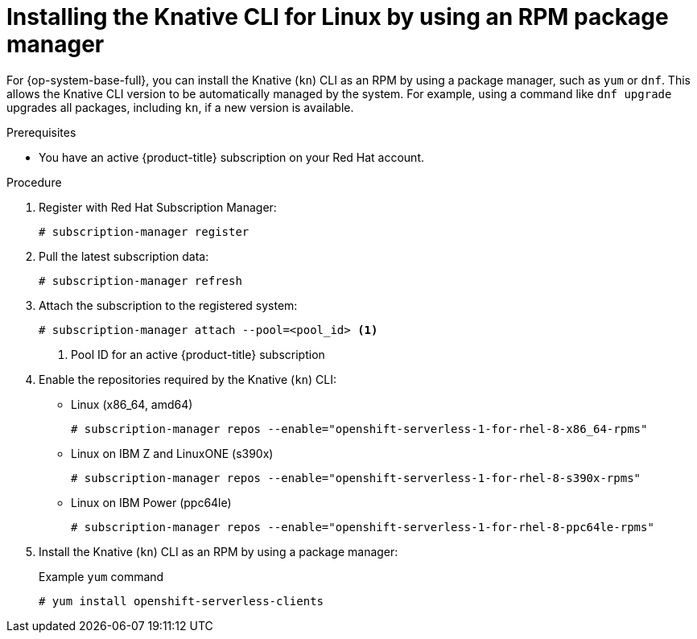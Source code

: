 // Module included in the following assemblies:
//
// * serverless/cli_tools/installing-kn.adoc

:_mod-docs-content-type: PROCEDURE
[id="serverless-installing-cli-linux-rpm-package-manager_{context}"]
= Installing the Knative CLI for Linux by using an RPM package manager

For {op-system-base-full}, you can install the Knative (`kn`) CLI as an RPM by using a package manager, such as `yum` or `dnf`. This allows the Knative CLI version to be automatically managed by the system. For example, using a command like `dnf upgrade` upgrades all packages, including `kn`, if a new version is available.

.Prerequisites

* You have an active {product-title} subscription on your Red Hat account.

.Procedure

. Register with Red Hat Subscription Manager:
+
[source,terminal]
----
# subscription-manager register
----

. Pull the latest subscription data:
+
[source,terminal]
----
# subscription-manager refresh
----

. Attach the subscription to the registered system:
+
[source,terminal]
----
# subscription-manager attach --pool=<pool_id> <1>
----
+
<1> Pool ID for an active {product-title} subscription

. Enable the repositories required by the Knative (`kn`) CLI:
+
* Linux (x86_64, amd64)
+
[source,terminal]
----
# subscription-manager repos --enable="openshift-serverless-1-for-rhel-8-x86_64-rpms"
----
+
* Linux on IBM Z and LinuxONE (s390x)
+
[source,terminal]
----
# subscription-manager repos --enable="openshift-serverless-1-for-rhel-8-s390x-rpms"
----
+
* Linux on IBM Power (ppc64le)
+
[source,terminal]
----
# subscription-manager repos --enable="openshift-serverless-1-for-rhel-8-ppc64le-rpms"
----

. Install the Knative (`kn`) CLI as an RPM by using a package manager:
+
.Example `yum` command
[source,terminal]
----
# yum install openshift-serverless-clients
----
